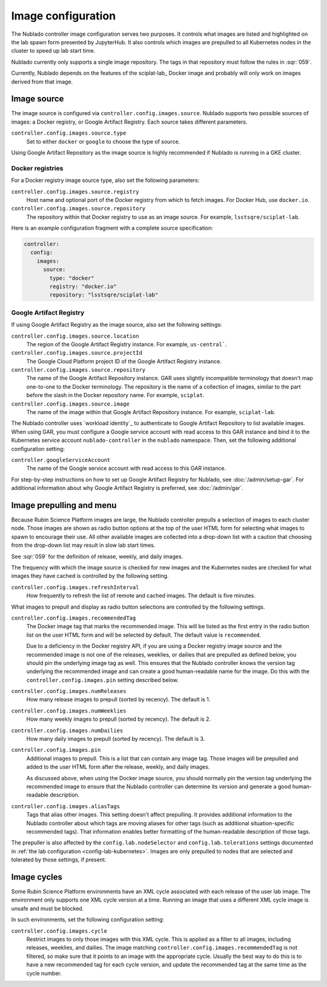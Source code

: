 ###################
Image configuration
###################

The Nublado controller image configuration serves two purposes.
It controls what images are listed and highlighted on the lab spawn form presented by JupyterHub.
It also controls which images are prepulled to all Kubernetes nodes in the cluster to speed up lab start time.

Nublado currently only supports a single image repository.
The tags in that repository must follow the rules in :sqr:`059`.

Currently, Nublado depends on the features of the sciplat-lab_ Docker image and probably will only work on images derived from that image.

.. _config-images-source:

Image source
============

The image source is configured via ``controller.config.images.source``.
Nublado supports two possible sources of images: a Docker registry, or Google Artifact Registry.
Each source takes different parameters.

``controller.config.images.source.type``
    Set to either ``docker`` or ``google`` to choose the type of source.

Using Google Artifact Repository as the image source is highly recommended if Nublado is running in a GKE cluster.

Docker registries
-----------------

For a Docker registry image source type, also set the following parameters:

``controller.config.images.source.registry``
    Host name and optional port of the Docker registry from which to fetch images.
    For Docker Hub, use ``docker.io``.

``controller.config.images.source.repository``
    The repository within that Docker registry to use as an image source.
    For example, ``lsstsqre/sciplat-lab``.

Here is an example configuration fragment with a complete source specification:

.. code-block:: yaml

   controller:
     config:
       images:
         source:
           type: "docker"
           registry: "docker.io"
           repository: "lsstsqre/sciplat-lab"

.. _config-images-gar:

Google Artifact Registry
------------------------

If using Google Artifact Registry as the image source, also set the following settings:

``controller.config.images.source.location``
    The region of the Google Artifact Registry instance.
    For example, ``us-central```.

``controller.config.images.source.projectId``
    The Google Cloud Platform project ID of the Google Artifact Registry instance.

``controller.config.images.source.repository``
    The name of the Google Artifact Repository instance.
    GAR uses slightly incompatible terminology that doesn't map one-to-one to the Docker terminology.
    The repository is the name of a collection of images, similar to the part before the slash in the Docker repository name.
    For example, ``sciplat``.

``controller.config.images.source.image``
    The name of the image within that Google Artifact Repository instance.
    For example, ``sciplat-lab``.

The Nublado controller uses `workload identity`_ to authenticate to Google Artifact Repository to list available images.
When using GAR, you must configure a Google service account with read access to this GAR instance and bind it to the Kubernetes service account ``nublado-controller`` in the ``nublado`` namespace.
Then, set the following additional configuration setting:

``controller.googleServiceAccount``
    The name of the Google service account with read access to this GAR instance.

For step-by-step instructions on how to set up Google Artifact Registry for Nublado, see :doc:`/admin/setup-gar`.
For additional information about why Google Artifact Registry is preferred, see :doc:`/admin/gar`.

.. _config-prepull:

Image prepulling and menu
=========================

Because Rubin Science Platform images are large, the Nublado controller prepulls a selection of images to each cluster node.
Those images are shown as radio button options at the top of the user HTML form for selecting what images to spawn to encourage their use.
All other available images are collected into a drop-down list with a caution that choosing from the drop-down list may result in slow lab start times.

See :sqr:`059` for the definition of release, weekly, and daily images.

The frequency with which the image source is checked for new images and the Kubernetes nodes are checked for what images they have cached is controlled by the following setting.

``controller.config.images.refreshInterval``
    How frequently to refresh the list of remote and cached images.
    The default is five minutes.

What images to prepull and display as radio button selections are controlled by the following settings.

``controller.config.images.recommendedTag``
    The Docker image tag that marks the recommended image.
    This will be listed as the first entry in the radio button list on the user HTML form and will be selected by default.
    The default value is ``recommended``.

    Due to a deficiency in the Docker registry API, if you are using a Docker registry image source and the recommended image is not one of the releases, weeklies, or dailies that are prepulled as defined below, you should pin the underlying image tag as well.
    This ensures that the Nublado controller knows the version tag underlying the recommended image and can create a good human-readable name for the image.
    Do this with the ``controller.config.images.pin`` setting described below.

``controller.config.images.numReleases``
    How many release images to prepull (sorted by recency).
    The default is 1.

``controller.config.images.numWeeklies``
    How many weekly images to prepull (sorted by recency).
    The default is 2.

``controller.config.images.numDailies``
    How many daily images to prepull (sorted by recency).
    The default is 3.

``controller.config.images.pin``
    Additional images to prepull.
    This is a list that can contain any image tag.
    Those images will be prepulled and added to the user HTML form after the release, weekly, and daily images.

    As discussed above, when using the Docker image source, you should normally pin the version tag underlying the recommended image to ensure that the Nublado controller can determine its version and generate a good human-readable description.

``controller.config.images.aliasTags``
    Tags that alias other images.
    This setting doesn't affect prepulling.
    It provides additional information to the Nublado controller about which tags are moving aliases for other tags (such as additional situation-specific recommended tags).
    That information enables better formatting of the human-readable description of those tags.

The prepuller is also affected by the ``config.lab.nodeSelector`` and ``config.lab.tolerations`` settings documented in :ref:`the lab configuration <config-lab-kubernetes>`.
Images are only prepulled to nodes that are selected and tolerated by those settings, if present.

Image cycles
============

Some Rubin Science Platform environments have an XML cycle associated with each release of the user lab image.
The environment only supports one XML cycle version at a time.
Running an image that uses a different XML cycle image is unsafe and must be blocked.

In such environments, set the following configuration setting:

``controller.config.images.cycle``
    Restrict images to only those images with this XML cycle.
    This is applied as a filter to all images, including releases, weeklies, and dailies.
    The image matching ``controller.config.images.recommendedTag`` is not filtered, so make sure that it points to an image with the appropriate cycle.
    Usually the best way to do this is to have a new recommended tag for each cycle version, and update the recommended tag at the same time as the cycle number.
